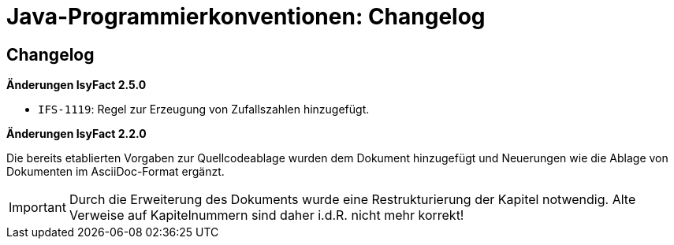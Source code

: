 = Java-Programmierkonventionen: Changelog

// tag::inhalt[]
[[changelog]]
== Changelog

*Änderungen IsyFact 2.5.0*

// tag::release-2.5.0[]
- `IFS-1119`: Regel zur Erzeugung von Zufallszahlen hinzugefügt.

// end::release-2.5.0[]

// *Änderungen IsyFact 2.4.0*

// tag::release-2.4.0[]

// end::release-2.4.0[]

// *Änderungen IsyFact 2.3.0*

// tag::release-2.3.0[]

// end::release-2.3.0[]

*Änderungen IsyFact 2.2.0*

// tag::release-2.2.0[]
Die bereits etablierten Vorgaben zur Quellcodeablage wurden dem Dokument hinzugefügt und Neuerungen wie die Ablage von Dokumenten im AsciiDoc-Format ergänzt.

[IMPORTANT]
====
Durch die Erweiterung des Dokuments wurde eine Restrukturierung der Kapitel notwendig. Alte Verweise auf Kapitelnummern sind daher i.d.R. nicht mehr korrekt!
====
// end::release-2.2.0[]

// *Änderungen IsyFact 2.2.0*

// tag::release-2.2.0[]

// end::release-2.2.0[]

// *Änderungen IsyFact 2.1.0*

// tag::release-2.1.0[]

// end::release-2.1.0[]

// *Änderungen IsyFact 2.0.0*

// tag::release-2.0.0[]

// end::release-2.0.0[]

// *Änderungen IsyFact 1.7.0*

// tag::release-1.7.0[]

// end::release-1.7.0[]

// *Änderungen IsyFact 1.6.0*

// tag::release-1.6.0[]

// end::release-1.6.0[]
// end::inhalt[]
